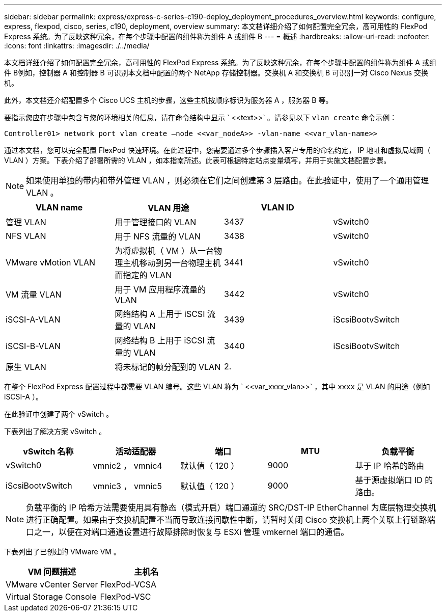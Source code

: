 ---
sidebar: sidebar 
permalink: express/express-c-series-c190-deploy_deployment_procedures_overview.html 
keywords: configure,  express, flexpod, cisco, series, c190, deployment, overview 
summary: 本文档详细介绍了如何配置完全冗余，高可用性的 FlexPod Express 系统。为了反映这种冗余，在每个步骤中配置的组件称为组件 A 或组件 B 
---
= 概述
:hardbreaks:
:allow-uri-read: 
:nofooter: 
:icons: font
:linkattrs: 
:imagesdir: ./../media/


[role="lead"]
本文档详细介绍了如何配置完全冗余，高可用性的 FlexPod Express 系统。为了反映这种冗余，在每个步骤中配置的组件称为组件 A 或组件 B例如，控制器 A 和控制器 B 可识别本文档中配置的两个 NetApp 存储控制器。交换机 A 和交换机 B 可识别一对 Cisco Nexus 交换机。

此外，本文档还介绍配置多个 Cisco UCS 主机的步骤，这些主机按顺序标识为服务器 A ，服务器 B 等。

要指示您应在步骤中包含与您的环境相关的信息，请在命令结构中显示 ` \<<text>>` 。请参见以下 `vlan create` 命令示例：

....
Controller01> network port vlan create –node <<var_nodeA>> -vlan-name <<var_vlan-name>>
....
通过本文档，您可以完全配置 FlexPod 快速环境。在此过程中，您需要通过多个步骤插入客户专用的命名约定， IP 地址和虚拟局域网（ VLAN ）方案。下表介绍了部署所需的 VLAN ，如本指南所述。此表可根据特定站点变量填写，并用于实施文档配置步骤。


NOTE: 如果使用单独的带内和带外管理 VLAN ，则必须在它们之间创建第 3 层路由。在此验证中，使用了一个通用管理 VLAN 。

|===
| VLAN name | VLAN 用途 | VLAN ID |  


| 管理 VLAN | 用于管理接口的 VLAN | 3437 | vSwitch0 


| NFS VLAN | 用于 NFS 流量的 VLAN | 3438 | vSwitch0 


| VMware vMotion VLAN | 为将虚拟机（ VM ）从一台物理主机移动到另一台物理主机而指定的 VLAN | 3441 | vSwitch0 


| VM 流量 VLAN | 用于 VM 应用程序流量的 VLAN | 3442 | vSwitch0 


| iSCSI-A-VLAN | 网络结构 A 上用于 iSCSI 流量的 VLAN | 3439 | iScsiBootvSwitch 


| iSCSI-B-VLAN | 网络结构 B 上用于 iSCSI 流量的 VLAN | 3440 | iScsiBootvSwitch 


| 原生 VLAN | 将未标记的帧分配到的 VLAN | 2. |  
|===
在整个 FlexPod Express 配置过程中都需要 VLAN 编号。这些 VLAN 称为 ` \<<var_xxxx_vlan>>` ，其中 `xxxx` 是 VLAN 的用途（例如 iSCSI-A ）。

在此验证中创建了两个 vSwitch 。

下表列出了解决方案 vSwitch 。

|===
| vSwitch 名称 | 活动适配器 | 端口 | MTU | 负载平衡 


| vSwitch0 | vmnic2 ， vmnic4 | 默认值（ 120 ） | 9000 | 基于 IP 哈希的路由 


| iScsiBootvSwitch | vmnic3 ， vmnic5 | 默认值（ 120 ） | 9000 | 基于源虚拟端口 ID 的路由。 
|===

NOTE: 负载平衡的 IP 哈希方法需要使用具有静态（模式开启）端口通道的 SRC/DST-IP EtherChannel 为底层物理交换机进行正确配置。如果由于交换机配置不当而导致连接间歇性中断，请暂时关闭 Cisco 交换机上两个关联上行链路端口之一，以便在对端口通道设置进行故障排除时恢复与 ESXi 管理 vmkernel 端口的通信。

下表列出了已创建的 VMware VM 。

|===
| VM 问题描述 | 主机名 


| VMware vCenter Server | FlexPod-VCSA 


| Virtual Storage Console | FlexPod-VSC 
|===